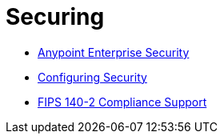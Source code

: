 = Securing

* link:/documentation/display/current/Anypoint+Enterprise+Security[Anypoint Enterprise Security]
* link:/documentation/display/current/Configuring+Security[Configuring Security]
* link:/documentation/display/current/FIPS+140-2+Compliance+Support[FIPS 140-2 Compliance Support]
